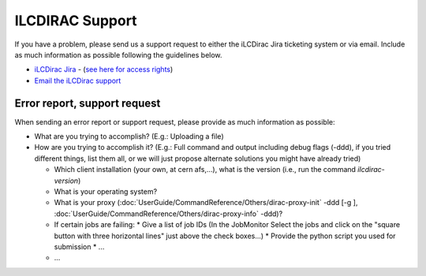 ILCDIRAC Support
================

If you have a problem, please send us a support request to either the iLCDirac Jira ticketing
system or via email. Include as much information as possible following the
guidelines below.

* `iLCDirac Jira <https://its.cern.ch/jira/browse/ILCDIRAC>`_ -
  (`see here for access rights <https://twiki.cern.ch/twiki/bin/view/CLIC/IlcDiracJira>`_)
* `Email the iLCDirac support <mailto:ilcdirac-support@cern.ch>`_

Error report, support request
-----------------------------

When sending an error report or support request, please provide as much information as possible:

* What are you trying to accomplish? (E.g.: Uploading a file)

* How are you trying to accomplish it? (E.g.: Full command and output including
  debug flags (-ddd), if you tried different things, list them all, or we will
  just propose alternate solutions you might have already tried)

  * Which client installation (your own, at cern afs,...), what is the version (i.e., run the command `ilcdirac-version`)
  *  What is your operating system?
  *  What is your proxy (:doc:`UserGuide/CommandReference/Others/dirac-proxy-init` -ddd [-g ], :doc:`UserGuide/CommandReference/Others/dirac-proxy-info` -ddd)?
  *  If certain jobs are failing:
     * Give a list of job IDs (In the JobMonitor Select the jobs and click on the "square button with three horizontal lines" just above the check boxes...)
     * Provide the python script you used for submission
     * ... 
  *  ... 
